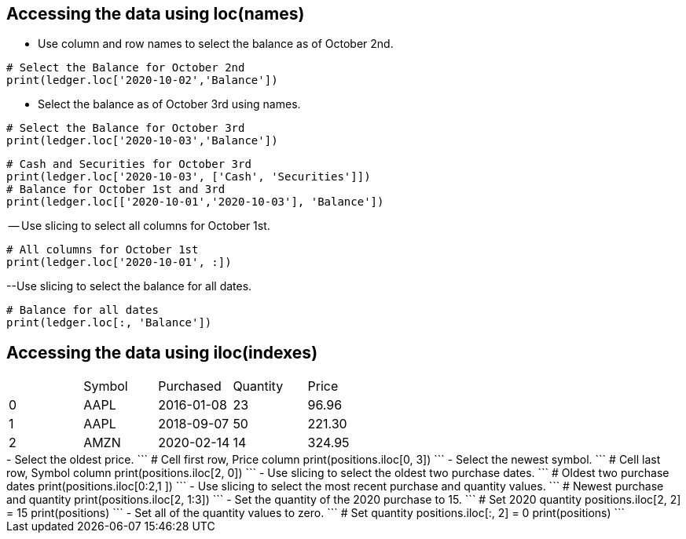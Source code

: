 == Accessing the data using loc(names)
- Use column and row names to select the balance as of October 2nd.
```
# Select the Balance for October 2nd
print(ledger.loc['2020-10-02','Balance'])
```
- Select the balance as of October 3rd using names.
```
# Select the Balance for October 3rd
print(ledger.loc['2020-10-03','Balance'])
```
```
# Cash and Securities for October 3rd
print(ledger.loc['2020-10-03', ['Cash', 'Securities']])
# Balance for October 1st and 3rd
print(ledger.loc[['2020-10-01','2020-10-03'], 'Balance'])
```
-- Use slicing to select all columns for October 1st.
```
# All columns for October 1st
print(ledger.loc['2020-10-01', :])
```
--Use slicing to select the balance for all dates.
```
# Balance for all dates
print(ledger.loc[:, 'Balance'])
```

== Accessing the data using iloc(indexes)
|=====================================
| |Symbol	|Purchased	|Quantity	|Price
|0	|AAPL	|2016-01-08	|23	|96.96
|1	|AAPL	|2018-09-07	|50	|221.30
|2	|AMZN	|2020-02-14	|14	|324.95
|=====================================

+++++++++++++++++++++++++++++++++++++++++++++
- Select the oldest price.
```
# Cell first row, Price column
print(positions.iloc[0, 3])
```
- Select the newest symbol.
```
# Cell last row, Symbol column
print(positions.iloc[2, 0])
```
- Use slicing to select the oldest two purchase dates.
```
# Oldest two purchase dates
print(positions.iloc[0:2,1 ])
```
- Use slicing to select the most recent purchase and quantity values.
```
# Newest purchase and quantity
print(positions.iloc[2, 1:3])
```
- Set the quantity of the 2020 purchase to 15.
```
# Set 2020 quantity
positions.iloc[2, 2] = 15
print(positions)
```
- Set all of the quantity values to zero.
```
# Set quantity
positions.iloc[:, 2] = 0

print(positions)
```

